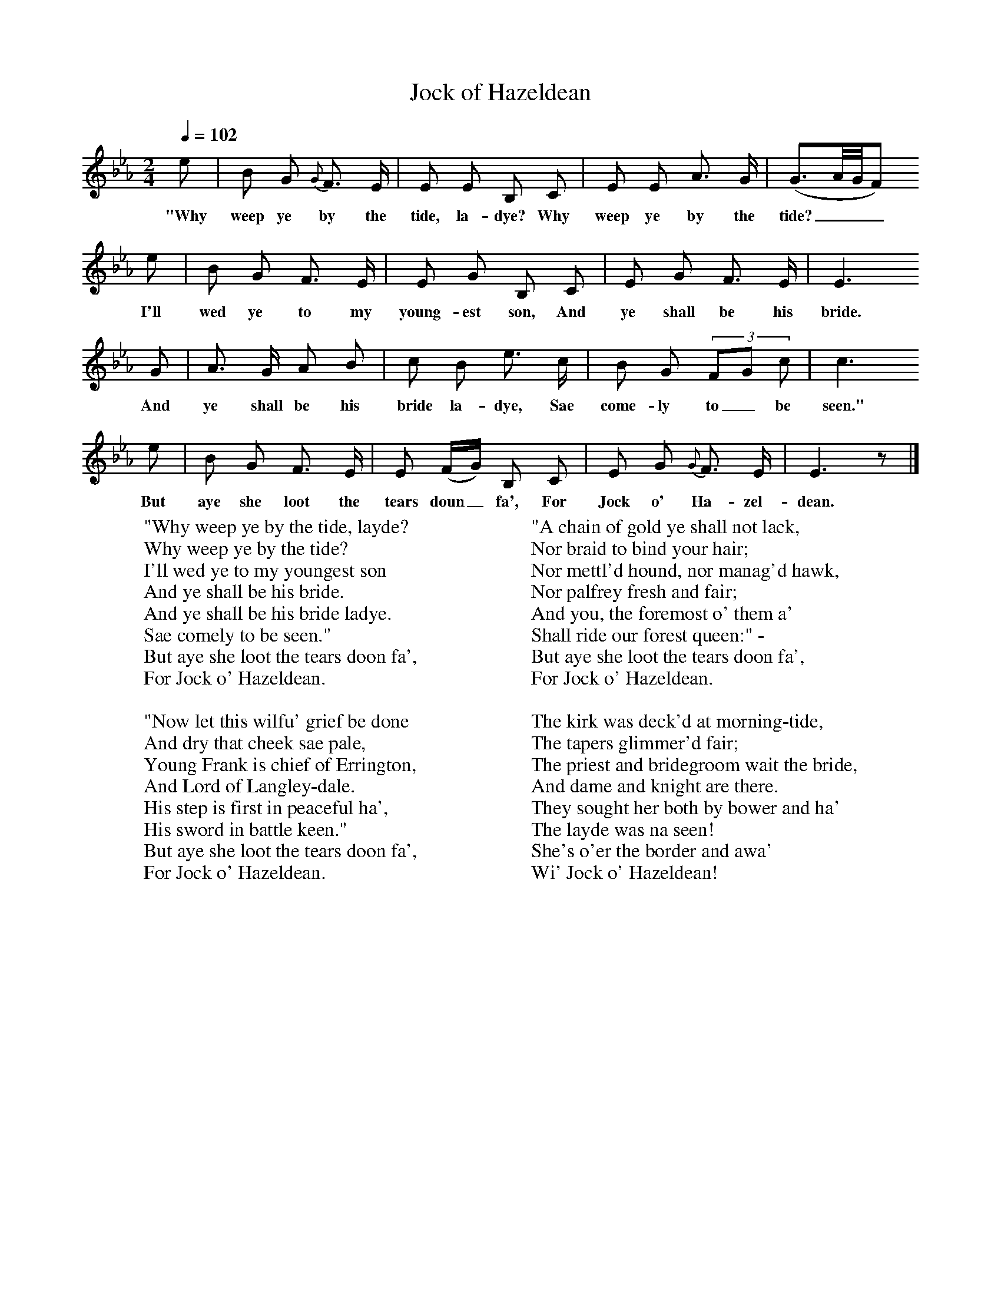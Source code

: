 X:1
T:Jock of Hazeldean
B: J Greig, Scots Minstrelsie, Vol 1, 1893
Q:1/4=102     %Tempo
M:2/4     %Meter
L:1/16     %
K:Eb
e2 |B2 G2 {G}F3 E |E2 E2 B,2 C2 |E2 E2 A3 G | (G3A/G/F2)
w:"Why weep ye by the tide, la-dye? Why weep ye by the tide?___
 e2 |B2 G2 F3 E |E2 G2 B,2 C2 |E2 G2 F3 E | E6
w: I'll wed ye to my young-est son, And ye shall be his bride.
G2 |A3 G A2 B2 |c2 B2 e3 c |B2 G2 (3:2F2G2 c2 | c6
w:And ye shall be his bride la-dye, Sae come-ly to_ be seen."
e2 |B2 G2 F3 E |E2 (FG) B,2 C2 |E2 G2 {G}F3 E | E6 z2 |]
w:But aye she loot the tears doun_ fa', For Jock o' Ha-zel-dean.
W:"Why weep ye by the tide, layde?
W:Why weep ye by the tide?
W:I'll wed ye to my youngest son
W:And ye shall be his bride.
W:And ye shall be his bride ladye.
W:Sae comely to be seen."
W:But aye she loot the tears doon fa',
W:For Jock o' Hazeldean.
W:
W:"Now let this wilfu' grief be done
W:And dry that cheek sae pale,
W:Young Frank is chief of Errington,
W:And Lord of Langley-dale.
W:His step is first in peaceful ha',
W:His sword in battle keen."
W:But aye she loot the tears doon fa',
W:For Jock o' Hazeldean.
W:
W:"A chain of gold ye shall not lack,
W:Nor braid to bind your hair;
W:Nor mettl'd hound, nor manag'd hawk,
W:Nor palfrey fresh and fair;
W:And you, the foremost o' them a'
W:Shall ride our forest queen:" -
W:But aye she loot the tears doon fa',
W:For Jock o' Hazeldean.
W:
W:The kirk was deck'd at morning-tide,
W:The tapers glimmer'd fair;
W:The priest and bridegroom wait the bride,
W:And dame and knight are there.
W:They sought her both by bower and ha'
W:The layde was na seen!
W:She's o'er the border and awa'
W:Wi' Jock o' Hazeldean!
W:
